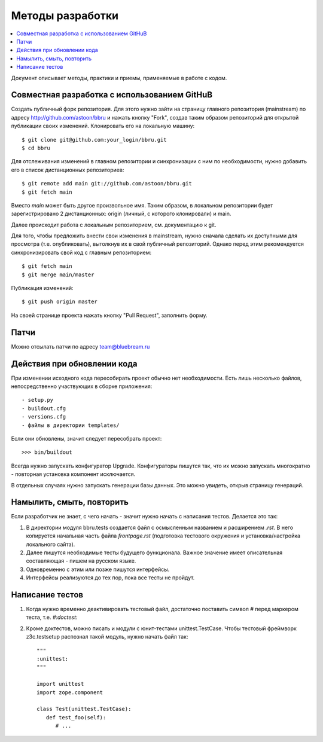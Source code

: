 =================
Методы разработки
=================

.. contents::
   :local:

Документ описывает методы, практики и приемы, применяемые в работе
с кодом.

Совместная разработка c использованием GitHuB
=============================================

Создать публичный форк репозитория. Для этого нужно зайти на страницу
главного репозитория (mainstream) по адресу http://github.com/astoon/bbru
и нажать кнопку "Fork", создав таким образом репозиторий для открытой
публикации своих изменений. Клонировать его на локальную машину::

  $ git clone git@github.com:your_login/bbru.git
  $ cd bbru

Для отслеживания изменений в главном репозитории и синхронизации с ним
по необходимости, нужно добавить его в список дистанционных репозиториев::

  $ git remote add main git://github.com/astoon/bbru.git
  $ git fetch main

Вместо `main` может быть другое произвольное имя. Таким образом,
в локальном репозитории будет зарегистрировано 2 дистанционных: origin
(личный, с которого клонировали) и main.

Далее происходит работа с локальным репозиторием, см. документацию к git.

Для того, чтобы предложить внести свои изменения в mainstream, нужно
сначала сделать их доступными для просмотра (т.е. опубликовать),
вытолкнув их в свой публичный репозиторий. Однако перед этим
рекомендуется синхронизировать свой код с главным репозиторием::

  $ git fetch main
  $ git merge main/master

.. это более безопасный вариант, чем сразу pull

Публикация изменений::

  $ git push origin master

На своей странице проекта нажать кнопку "Pull Request", заполнить форму.

.. где-то здесь нужно про --rebase


Патчи
=====

Можно отсылать патчи по адресу team@bluebream.ru


Действия при обновлении кода
============================

При изменении исходного кода пересобирать проект обычно нет необходимости.
Есть лишь несколько файлов, непосредственно участвующих в сборке приложения::

- setup.py
- buildout.cfg
- versions.cfg
- файлы в директории templates/

Если они обновлены, значит следует пересобрать проект::

  >>> bin/buildout

Всегда нужно запускать конфигуратор Upgrade. Конфигураторы пишутся так,
что их можно запускать многократно - повторная установка компонент
исключается.

В отдельных случаях нужно запускать генерации базы данных. Это можно
увидеть, открыв страницу генераций.


Намылить, смыть, повторить
==========================

Если разработчик не знает, с чего начать - значит нужно начать с написания
тестов. Делается это так:

1. В директории модуля bbru.tests cоздается файл с осмысленным названием
   и расширением `.rst`. В него копируется начальная часть файла `frontpage.rst`
   (подготовка тестового окружения и установка/настройка локального сайта).

2. Далее пишутся необходимые тесты будущего функционала. Важное значение
   имеет описательная составляющая - пишем на русском языке.

3. Одновременно с этим или позже пишутся интерфейсы.

4. Интерфейсы реализуются до тех пор, пока все тесты не пройдут.


Написание тестов
================

1. Когда нужно временно деактивировать тестовый файл, достаточно поставить
   символ `#` перед маркером теста, т.е. `#:doctest:`

2. Кроме доктестов, можно писать и модули с юнит-тестами unittest.TestCase.
   Чтобы тестовый фреймворк z3c.testsetup распознал такой модуль, нужно начать
   файл так::

     """
     :unittest:
     """

     import unittest
     import zope.component

     class Test(unittest.TestCase):
        def test_foo(self):
           # ...
